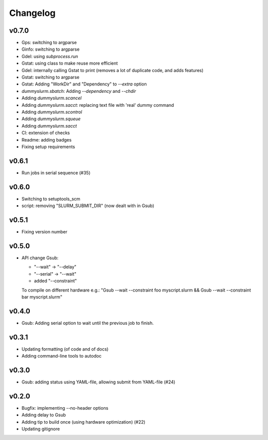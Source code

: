 *********
Changelog
*********

v0.7.0
======

*   Gps: switching to argparse
*   Ginfo: switching to argparse
*   Gdel: using `subprocess.run`
*   Gstat: using class to make reuse more efficient
*   Gdel: internally calling Gstat to print (removes a lot of duplicate code, and adds features)
*   Gstat: switching to argparse
*   Gstat: Adding "WorkDir" and "Dependency" to `--extra` option
*   `dummyslurm.sbatch`: Adding `--dependency` and `--chdir`
*   Adding `dummyslurm.scancel`
*   Adding `dummyslurm.sacct`: replacing text file with 'real' dummy command
*   Adding `dummyslurm.scontrol`
*   Adding `dummyslurm.squeue`
*   Adding `dummyslurm.sacct`
*   CI: extension of checks
*   Readme: adding badges
*   Fixing setup requirements

v0.6.1
======

*   Run jobs in serial sequence (#35)

v0.6.0
======

*   Switching to setuptools_scm
*   script: removing "SLURM_SUBMIT_DIR" (now dealt with in Gsub)

v0.5.1
======

*   Fixing version number

v0.5.0
======

*   API change Gsub:

    -   "--wait" -> "--delay"
    -   "--serial" -> "--wait"
    -   added "--constraint"

    To compile on different hardware e.g.:
    "Gsub --wait --constraint foo myscript.slurm && Gsub --wait --constraint bar myscript.slurm"

v0.4.0
======

*   Gsub: Adding serial option to wait until the previous job to finish.

v0.3.1
======

*   Updating formatting (of code and of docs)
*   Adding command-line tools to autodoc

v0.3.0
======

*   Gsub: adding status using YAML-file, allowing submit from YAML-file (#24)

v0.2.0
======

*   Bugfix: implementing --no-header options
*   Adding delay to Gsub
*   Adding tip to build once (using hardware optimization) (#22)
*   Updating gitignore
